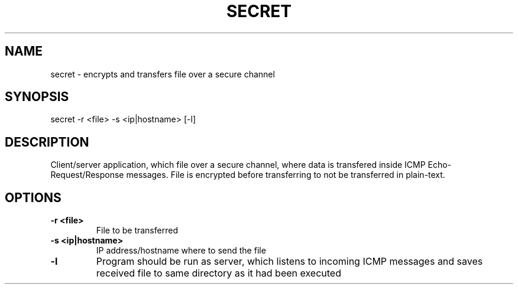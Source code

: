 .TH SECRET 1

.SH NAME
secret \- encrypts and transfers file over a secure channel

.SH SYNOPSIS
secret -r <file> -s <ip|hostname> [-l]

.SH DESCRIPTION
Client/server application, which file over a secure channel, where data is transfered inside ICMP Echo-Request/Response messages. File is encrypted before transferring to not be transferred in plain-text.

.SH OPTIONS
.TP
.BR \-r " " <file>
File to be transferred
.TP
.BR \-s " " \<ip|hostname\>
IP address/hostname where to send the file
.TP
.BR \-l
Program should be run as server, which listens to incoming ICMP messages and saves received file to same directory as it had been executed

